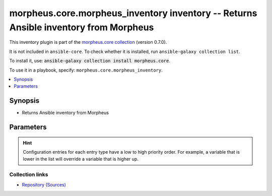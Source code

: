 
.. Created with antsibull-docs 2.7.0

morpheus.core.morpheus_inventory inventory -- Returns Ansible inventory from Morpheus
+++++++++++++++++++++++++++++++++++++++++++++++++++++++++++++++++++++++++++++++++++++

This inventory plugin is part of the `morpheus.core collection <https://galaxy.ansible.com/ui/repo/published/morpheus/core/>`_ (version 0.7.0).

It is not included in ``ansible-core``.
To check whether it is installed, run ``ansible-galaxy collection list``.

To install it, use: :code:`ansible-galaxy collection install morpheus.core`.

To use it in a playbook, specify: ``morpheus.core.morpheus_inventory``.


.. contents::
   :local:
   :depth: 1


Synopsis
--------

- Returns Ansible inventory from Morpheus








Parameters
----------

.. raw:: html

  <table style="width: 100%;">
  <thead>
    <tr>
    <th><p>Parameter</p></th>
    <th><p>Comments</p></th>
  </tr>
  </thead>
  <tbody>
  <tr>
    <td valign="top">
      <div class="ansibleOptionAnchor" id="parameter-groups"></div>
      <p style="display: inline;"><strong>groups</strong></p>
      <a class="ansibleOptionLink" href="#parameter-groups" title="Permalink to this option"></a>
      <p style="font-size: small; margin-bottom: 0;">
        <span style="color: purple;">string</span>
        / <span style="color: red;">required</span>
      </p>

    </td>
    <td valign="top">
      <p>whatever</p>
    </td>
  </tr>
  <tr>
    <td valign="top">
      <div class="ansibleOptionAnchor" id="parameter-morpheus_api_key"></div>
      <p style="display: inline;"><strong>morpheus_api_key</strong></p>
      <a class="ansibleOptionLink" href="#parameter-morpheus_api_key" title="Permalink to this option"></a>
      <p style="font-size: small; margin-bottom: 0;">
        <span style="color: purple;">string</span>
      </p>

    </td>
    <td valign="top">
      <p>Morpheus API Key - Can be a vault encrypted string</p>
    </td>
  </tr>
  <tr>
    <td valign="top">
      <div class="ansibleOptionAnchor" id="parameter-morpheus_url"></div>
      <p style="display: inline;"><strong>morpheus_url</strong></p>
      <a class="ansibleOptionLink" href="#parameter-morpheus_url" title="Permalink to this option"></a>
      <p style="font-size: small; margin-bottom: 0;">
        <span style="color: purple;">string</span>
      </p>

    </td>
    <td valign="top">
      <p>Morpheus URL</p>
    </td>
  </tr>
  <tr>
    <td valign="top">
      <div class="ansibleOptionAnchor" id="parameter-plugin"></div>
      <p style="display: inline;"><strong>plugin</strong></p>
      <a class="ansibleOptionLink" href="#parameter-plugin" title="Permalink to this option"></a>
      <p style="font-size: small; margin-bottom: 0;">
        <span style="color: purple;">string</span>
        / <span style="color: red;">required</span>
      </p>

    </td>
    <td valign="top">
      <p>Morpheus Inventory</p>
      <p style="margin-top: 8px;"><b">Choices:</b></p>
      <ul>
        <li><p><code>&#34;morpheus_inventory&#34;</code></p></li>
        <li><p><code>&#34;morpheus.core.morpheus_inventory&#34;</code></p></li>
      </ul>

    </td>
  </tr>
  <tr>
    <td valign="top">
      <div class="ansibleOptionAnchor" id="parameter-searchstring"></div>
      <p style="display: inline;"><strong>searchstring</strong></p>
      <a class="ansibleOptionLink" href="#parameter-searchstring" title="Permalink to this option"></a>
      <p style="font-size: small; margin-bottom: 0;">
        <span style="color: purple;">string</span>
      </p>

    </td>
    <td valign="top">
      <p>Search term</p>
    </td>
  </tr>
  <tr>
    <td valign="top">
      <div class="ansibleOptionAnchor" id="parameter-searchtype"></div>
      <p style="display: inline;"><strong>searchtype</strong></p>
      <a class="ansibleOptionLink" href="#parameter-searchtype" title="Permalink to this option"></a>
      <p style="font-size: small; margin-bottom: 0;">
        <span style="color: purple;">string</span>
      </p>

    </td>
    <td valign="top">
      <p>Search type</p>
    </td>
  </tr>
  </tbody>
  </table>












.. hint::
    Configuration entries for each entry type have a low to high priority order. For example, a variable that is lower in the list will override a variable that is higher up.

Collection links
~~~~~~~~~~~~~~~~

* `Repository (Sources) <https://www.github.com/gomorpheus/ansible-collection-morpheus-core>`__

